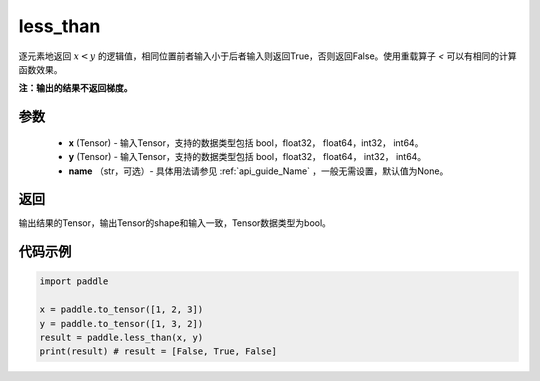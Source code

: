 .. _cn_api_tensor_cn_less_than:

less_than
-------------------------------
.. py:function:: paddle.less_than(x, y, name=None)


逐元素地返回 :math:`x < y` 的逻辑值，相同位置前者输入小于后者输入则返回True，否则返回False。使用重载算子 `<` 可以有相同的计算函数效果。

**注：输出的结果不返回梯度。**

参数
::::::::::::

    - **x** (Tensor) - 输入Tensor，支持的数据类型包括 bool，float32， float64，int32， int64。
    - **y** (Tensor) - 输入Tensor，支持的数据类型包括 bool，float32， float64， int32， int64。
    - **name** （str，可选）- 具体用法请参见 :ref:`api_guide_Name` ，一般无需设置，默认值为None。
    

返回
::::::::::::
输出结果的Tensor，输出Tensor的shape和输入一致，Tensor数据类型为bool。


代码示例
::::::::::::

.. code-block:: python

    import paddle

    x = paddle.to_tensor([1, 2, 3])
    y = paddle.to_tensor([1, 3, 2])
    result = paddle.less_than(x, y)
    print(result) # result = [False, True, False]


